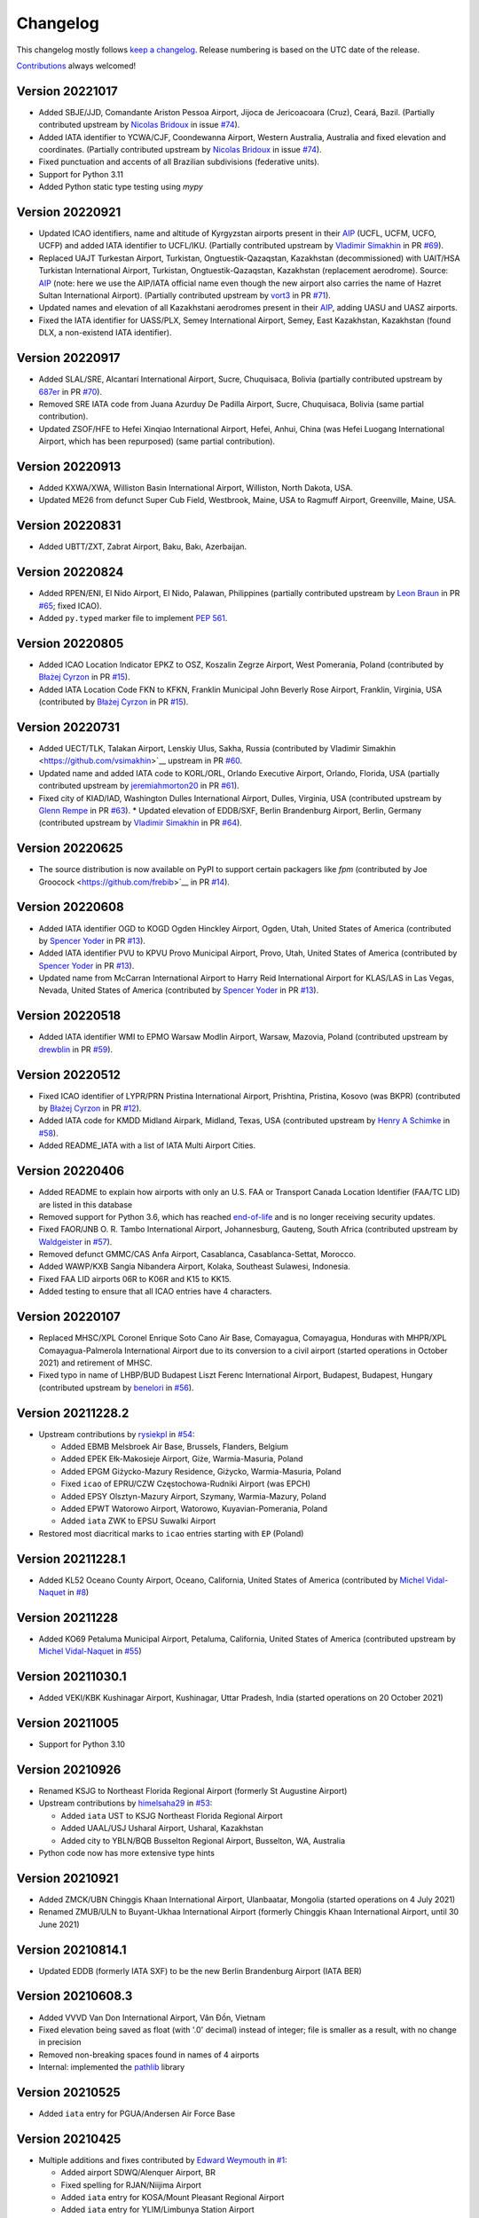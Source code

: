 *********
Changelog
*********

This changelog mostly follows `keep a changelog <https://keepachangelog.com/en/1.0.0/>`__. Release numbering is based
on the UTC date of the release.

`Contributions <https://github.com/mborsetti/airportdata/blob/master/CHANGELOG.rst>`__ always welcomed!

Version 20221017
================
* Added SBJE/JJD, Comandante Ariston Pessoa Airport, Jijoca de Jericoacoara (Cruz), Ceará, Bazil. (Partially contributed
  upstream by `Nicolas Bridoux <https://github.com/Bridouille>`__ in issue `#74
  <https://github.com/mwgg/Airports/issues/74>`__).
* Added IATA identifier to YCWA/CJF, Coondewanna Airport, Western Australia, Australia and fixed elevation and
  coordinates. (Partially contributed upstream by `Nicolas Bridoux <https://github.com/Bridouille>`__ in issue `#74
  <https://github.com/mwgg/Airports/issues/74>`__).
* Fixed punctuation and accents of all Brazilian subdivisions (federative units).
* Support for Python 3.11
* Added Python static type testing using `mypy`


Version 20220921
================
* Updated ICAO identifiers, name and altitude of Kyrgyzstan airports present in their `AIP
  <http://kan.kg/ais/eaip/2022-10-06-AIRAC/html/index_commands.html>`__ (UCFL, UCFM, UCFO, UCFP) and added IATA
  identifier to UCFL/IKU. (Partially contributed upstream by `Vladimir Simakhin <https://github.com/vsimakhin>`__ in PR
  `#69 <https://github.com/mwgg/Airports/pull/69>`__).
* Replaced UAJT Turkestan Airport, Turkistan, Ongtuestik-Qazaqstan, Kazakhstan (decommissioned) with UAIT/HSA
  Turkistan International Airport, Turkistan, Ongtuestik-Qazaqstan, Kazakhstan (replacement aerodrome).
  Source: `AIP <https://www.ans.kz/AIP/eAIP/2022-10-06-AIRAC/html/index-en-GB.html>`__
  (note: here we use the AIP/IATA official name even though the new airport also carries the name of Hazret
  Sultan International Airport). (Partially contributed upstream by `vort3 <https://github.com/vort3>`__ in PR `#71
  <https://github.com/mwgg/Airports/pull/71>`__).
* Updated names and elevation of all Kazakhstani aerodromes present in their `AIP
  <https://www.ans.kz/AIP/eAIP/2022-10-06-AIRAC/html/index-en-GB.html>`__, adding UASU and UASZ airports.
* Fixed the IATA identifier for UASS/PLX, Semey International Airport, Semey, East Kazakhstan, Kazakhstan (found DLX, a
  non-existend IATA identifier).


Version 20220917
================
* Added SLAL/SRE, Alcantarí International Airport, Sucre, Chuquisaca, Bolivia (partially contributed upstream by `687er
  <https://github.com/687er>`__  in PR `#70 <https://github.com/mwgg/Airports/pull/70>`__).
* Removed SRE IATA code from Juana Azurduy De Padilla Airport, Sucre, Chuquisaca, Bolivia (same partial contribution).
* Updated ZSOF/HFE to Hefei Xinqiao International Airport, Hefei, Anhui, China (was Hefei Luogang International
  Airport, which has been repurposed) (same partial contribution).


Version 20220913
================
* Added KXWA/XWA, Williston Basin International Airport, Williston, North Dakota, USA.
* Updated ME26 from defunct Super Cub Field, Westbrook, Maine, USA to Ragmuff Airport, Greenville, Maine, USA.


Version 20220831
===============
* Added UBTT/ZXT, Zabrat Airport, Baku, Bakı, Azerbaijan.


Version 20220824
================
* Added RPEN/ENI, El Nido Airport, El Nido, Palawan, Philippines (partially contributed upstream by `Leon Braun
  <https://github.com/OBrown92>`__  in PR `#65 <https://github.com/mwgg/Airports/pull/65>`__; fixed ICAO).
* Added ``py.typed`` marker file to implement `PEP 561 <https://peps.python.org/pep-0561/>`__.


Version 20220805
================
* Added ICAO Location Indicator EPKZ to OSZ, Koszalin Zegrze Airport, West Pomerania, Poland (contributed by `Błażej
  Cyrzon <https://github.com/bc291>`__ in PR `#15 <https://github.com/mborsetti/airportsdata/pull/15>`__).
* Added IATA Location Code FKN to KFKN, Franklin Municipal John Beverly Rose Airport, Franklin, Virginia, USA
  (contributed by `Błażej Cyrzon <https://github.com/bc291>`__ in PR `#15
  <https://github.com/mborsetti/airportsdata/pull/15>`__).


Version 20220731
================
* Added UECT/TLK, Talakan Airport, Lenskiy Ulus, Sakha, Russia (contributed by Vladimir Simakhin
  <https://github.com/vsimakhin>`__ upstream in PR `#60  <https://github.com/mwgg/Airports/pull/60>`__.
* Updated name and added IATA code to KORL/ORL, Orlando Executive Airport, Orlando, Florida, USA (partially
  contributed upstream by `jeremiahmorton20 <https://github.com/jeremiahmorton20>`__ in PR `#61
  <https://github.com/mwgg/Airports/pull/61>`__).
* Fixed city of KIAD/IAD, Washington Dulles International Airport, Dulles, Virginia, USA (contributed upstream by `Glenn
  Rempe <https://github.com/grempe>`__ in PR `#63  <https://github.com/mwgg/Airports/pull/63>`__).
  * Updated elevation of EDDB/SXF, Berlin Brandenburg Airport, Berlin, Germany (contributed upstream by `Vladimir
  Simakhin <https://github.com/vsimakhin>`__ in PR `#64  <https://github.com/mwgg/Airports/pull/64>`__).


Version 20220625
==================
* The source distribution is now available on PyPI to support certain packagers like `fpm` (contributed by Joe Groocock
  <https://github.com/frebib>`__ in PR `#14 <https://github.com/mborsetti/airportsdata/pull/14>`__).


Version 20220608
==================
* Added IATA identifier OGD to KOGD Ogden Hinckley Airport, Ogden, Utah, United States of America
  (contributed by `Spencer Yoder <https://github.com/Spencer-Yoder>`__ in PR `#13
  <https://github.com/mborsetti/airportsdata/pull/13>`__).
* Added IATA identifier PVU to KPVU Provo Municipal Airport, Provo, Utah, United States of America
  (contributed by `Spencer Yoder <https://github.com/Spencer-Yoder>`__ in PR `#13
  <https://github.com/mborsetti/airportsdata/pull/13>`__).
* Updated name from McCarran International Airport to Harry Reid International Airport for KLAS/LAS in Las Vegas,
  Nevada, United States of America (contributed by `Spencer Yoder <https://github.com/Spencer-Yoder>`__ in PR `#13
  <https://github.com/mborsetti/airportsdata/pull/13>`__).


Version 20220518
==================
* Added IATA identifier WMI to EPMO Warsaw Modlin Airport, Warsaw, Mazovia, Poland (contributed upstream by `drewblin
  <https://github.com/drewblin>`__ in PR `#59 <https://github.com/mwgg/Airports/pull/59>`__).


Version 20220512
==================
* Fixed ICAO identifier of LYPR/PRN Pristina International Airport, Prishtina, Pristina, Kosovo (was BKPR)
  (contributed by `Błażej Cyrzon <https://github.com/bc291>`__ in PR `#12
  <https://github.com/mborsetti/airportsdata/pull/12>`__).
* Added IATA code for KMDD Midland Airpark, Midland, Texas, USA (contributed upstream by
  `Henry A Schimke <https://github.com/hschimke>`__ in `#58 <https://github.com/mwgg/Airports/pull/58>`__).
* Added README_IATA with a list of IATA Multi Airport Cities.


Version 20220406
==================
* Added README to explain how airports with only an U.S. FAA or Transport Canada Location Identifier (FAA/TC LID) are
  listed in this database
* Removed support for Python 3.6, which has reached `end-of-life
  <https://devguide.python.org/devcycle/#end-of-life-branches>`__ and is no longer receiving security updates.
* Fixed FAOR/JNB O. R. Tambo International Airport, Johannesburg, Gauteng, South Africa (contributed upstream by
  `Waldgeister <https://github.com/Waldgeister>`__ in `#57 <https://github.com/mwgg/Airports/pull/57>`__).
* Removed defunct GMMC/CAS Anfa Airport, Casablanca, Casablanca-Settat, Morocco.
* Added WAWP/KXB Sangia Nibandera Airport, Kolaka, Southeast Sulawesi, Indonesia.
* Fixed FAA LID airports 06R to K06R and K15 to KK15.
* Added testing to ensure that all ICAO entries have 4 characters.


Version 20220107
==================
* Replaced MHSC/XPL Coronel Enrique Soto Cano Air Base, Comayagua, Comayagua, Honduras with MHPR/XPL
  Comayagua-Palmerola International Airport due to its conversion to a civil airport (started operations in
  October 2021) and retirement of MHSC.
* Fixed typo in name of LHBP/BUD Budapest Liszt Ferenc International Airport, Budapest, Budapest, Hungary (contributed
  upstream by `benelori <https://github.com/benelori>`__ in `#56 <https://github.com/mwgg/Airports/pull/56>`__).
  
Version 20211228.2
==================
* Upstream contributions by `rysiekpl <https://github.com/rysiekpl>`__ in `#54
  <https://github.com/mwgg/Airports/pull/55>`__:

  * Added EBMB Melsbroek Air Base, Brussels, Flanders, Belgium
  * Added EPEK Ełk-Makosieje Airport, Giże, Warmia-Masuria, Poland
  * Added EPGM Giżycko-Mazury Residence, Giżycko, Warmia-Masuria, Poland
  * Fixed ``icao`` of EPRU/CZW Częstochowa-Rudniki Airport (was EPCH)
  * Added EPSY Olsztyn-Mazury Airport, Szymany, Warmia-Mazury, Poland
  * Added EPWT Watorowo Airport, Watorowo, Kuyavian-Pomerania, Poland
  * Added ``iata`` ZWK to EPSU Suwalki Airport
* Restored most diacritical marks to ``icao`` entries starting with ``EP`` (Poland)


Version 20211228.1
==================
* Added KL52 Oceano County Airport, Oceano, California, United States of America (contributed by 
  `Michel Vidal-Naquet <https://github.com/micvn>`__ in `#8 <https://github.com/mborsetti/airportsdata/pull/8>`__)

Version 20211228
================
* Added KO69 Petaluma Municipal Airport, Petaluma, California, United States of America (contributed upstream by 
  `Michel Vidal-Naquet <https://github.com/micvn>`__ in `#55 <https://github.com/mwgg/Airports/pull/55>`__)

Version 20211030.1
==================
* Added VEKI/KBK Kushinagar Airport, Kushinagar, Uttar Pradesh, India (started operations on 20 October 2021)

Version 20211005
==================
* Support for Python 3.10

Version 20210926
==================
* Renamed KSJG to Northeast Florida Regional Airport (formerly St Augustine Airport)
* Upstream contributions by `himelsaha29 <https://github.com/himelsaha29>`__ in `#53
  <https://github.com/mwgg/Airports/pull/53>`__:

  * Added ``iata`` UST to KSJG Northeast Florida Regional Airport
  * Added UAAL/USJ Usharal Airport, Usharal, Kazakhstan
  * Added city to YBLN/BQB Busselton Regional Airport, Busselton, WA, Australia
* Python code now has more extensive type hints

Version 20210921
==================
* Added ZMCK/UBN Chinggis Khaan International Airport, Ulanbaatar, Mongolia (started operations on 4 July
  2021)
* Renamed ZMUB/ULN to Buyant-Ukhaa International Airport (formerly Chinggis Khaan International Airport, until 30 June
  2021)

Version 20210814.1
==================
* Updated EDDB (formerly IATA SXF) to be the new Berlin Brandenburg Airport (IATA BER)

Version 20210608.3
==================
* Added VVVD Van Don International Airport, Vân Đồn, Vietnam
* Fixed elevation being saved as float (with '.0' decimal) instead of integer; file is smaller as a result, with no
  change in precision
* Removed non-breaking spaces found in names of 4 airports
* Internal: implemented the `pathlib <https://docs.python.org/3/library/pathlib.html>`__ library

Version 20210525
================
* Added ``iata`` entry for PGUA/Andersen Air Force Base

Version 20210425
================
* Multiple additions and fixes contributed by `Edward Weymouth <https://github.com/ed42311>`__ in `#1
  <https://github.com/mborsetti/airportsdata/pull/1>`__:

  * Added airport SDWQ/Alenquer Airport, BR
  * Fixed spelling for RJAN/Niijima Airport
  * Added ``iata`` entry for KOSA/Mount Pleasant Regional Airport
  * Added ``iata`` entry for YLIM/Limbunya Station Airport
  * Added ``iata`` entry for KFFO/Wright Patterson
  * Added ``iata`` entry for RJAN/Niijima Airport
  * Added ``iata`` entry for KCIN/Arthur N Neu Airport
  * Added ``iata`` entry for KTOR/Torrington Municipal Airport
  * Added ``iata`` entry for KSAC/Sacramento Executive Airport
  * Added ``iata`` entry for PADM/Marshall Don Hunter Sr Airport

Version 20201205
================
* Replaced hyphens with spaces when required  in ``subd`` for USA, Canada, Mexico, Australia, New Zealand and Italy and
  globally for some major english names (such as North xxx etc.)
* Fixed "Westrn-Australia" typo in ``subd`` (now "Western Australia")
* Fixed the ``subd`` for the following US airports as per `here <https://github.com/mwgg/Airports/pull/51>`__:

  * K2H0: old "Alabama"; new "Illinois" (Shelbyville)
  * KBLF: old "Illinois"; new "West Virginia" (Bluefield)
  * KBMG: old "Alabama"; new "Indiana" (Bloomington)
  * KBUU: old "Iowa"; new "Wisconsin" (Burlington)
  * KCDN: old "New York"; new "South Carolina" (Camden)
  * KCWI: old "Arkansas"; new "Iowa" (Clinton)
  * KCZG: old "Alabama"; new "New York" (Endicott)
  * KDAW: old "Missouri"; new "New Hampshire" (Rochester)
  * KDQH: old "Arizona"; new "Georgia" (Douglas)
  * KEFD: old "Connecticut"; new "Texas" (Houston)
  * KF22: old "Iowa"; new "Oklahoma" (Perry)
  * KFDW: old "Ohio"; new "South Carolina" (Winnsboro)
  * KFFZ: old "Alabama"; new "Arizona" (Mesa)
  * KGKY: old "Oregon"; new "Texas" (Arlington)
  * KGVT: old "California"; new "Texas" (Greenville)
  * KHOT: old "Iowa"; new "Arkansas" (Hot Springs)
  * KLKV: old "Colorado"; new "Oregon" (Lakeview)
  * KLNK: old "Montana"; new "Nebraska" (Lincoln)
  * KLOM: old "Florida"; new "Pennsylvania" (Philadelphia)
  * KMIC: old "California"; new "Minnesota" (Minneapolis)
  * KMKO: old "Florida"; new "Oklahoma" (Muskogee)
  * KMNZ: old "New York"; new "Texas" (Hamilton)
  * KMQY: old "Delaware"; new "Tennessee" (Smyrna)
  * KOCW: old "Georgia"; new "North Carolina" (Washington)
  * KONP: old "Arkansas"; new "Oregon" (Newport)
  * KPNM: old "Maine"; new "Minnesota" (Princeton)
  * KPOC: old "Minnesota"; new "California" (La Verne)
  * KPYM: old "Indiana"; new "Massachusetts" (Plymouth)
  * KRDM: old "Indiana"; new "Oregon" (Redmond)
  * KRMY: old "Colorado"; new "Michigan" (Marshall)
  * KSFF: old "Oregon"; new "Washington" (Spokane)
  * KSMD: old "Arkansas"; new "Indiana" (Fort Wayne)
  * KSQL: old "Arizona"; new "California" (San Carlos)
  * KUOS: old "Georgia"; new "Tennessee" (Sewanee)
  * KUVA: old "Florida"; new "Texas" (Uvalde)
  * PAMR: old "Iowa"; new "Alaska" (Anchorage)
  * PAPB: old "South Carolina"; new "Alaska" (St George)

Version 20201203
================
* Added WICA/Kertajati International Airport

Version 20201108
================
* Added airport OPIS/Islamabad International Airport and moved IATA code IST from OPRN/Benazir Bhutto International
  Airport https://github.com/mwgg/Airports/issues/47
* Improved testing, including validation of ``tz`` entries
* 100% of entries now have ``tz``
* Fixed and add data for Antarctica entries
* Changed deprecated ``tz`` ``'America/Godthab'`` to ``'America/Nook'``
* Changed deprecated ``tz`` ``'US/Mountain'`` to ``'America/Denver'``
* Fixed typo in ``tz`` entry for WAHI/YIA
* Added ``iata`` entry for WIMN/Silangit Airport: ``DTB``
* Fixed ``iata`` entry for K1O5/Montague-Yreka Rohrer Field to ``ROF``
* Fixed ``iata`` entry for KBPG/Big Spring Mc Mahon-Wrinkle Airport to ``HCA``
* Fixed ``iata`` entry for PAWS/Wasilla Airport to ``WWA``
* Fixed ``iata`` entry for CYDM/Ross River Airport to ``XRR``
* Fixed ``iata`` entry for CZBB/Vancouver / Boundary Bay Airport to ``YDT``
* Fixed ``iata`` entry for CZEE/Kelsey Airport to ``KES``
* Fixed ``iata`` entry for CZFG/Pukatawagan Airport to ``XPK``
* Fixed ``iata`` entry for CZNG/Poplar River Airport to ``XPP``
* Fixed ``iata`` entry for CZSN/South Indian Lake Airport to ``XSI``
* Fixed ``iata`` entry for CZWH/Lac Brochet Airport to ``XLB``
* Removed incorrect ``iata`` ``'---'`` from EHOW/Oostwold Airport
* Removed various incorrect ``iata`` entries from airports in US, CA and IT
* Removed KPFN/Panama City–Bay County International Airport (closed on October 1, 2010, now a development)
* Removed KS98/Vista Field (closed on December 31, 2013)
* Removed OK03/Downtown Airpark (defunct)
* Removed SVDA/La Tortuga Punta Delgada Airport (nonexistent)
* Changed incorrect ``icao`` of EK_2/Femø Airfield to ``EKFM``
* Capitalized all ``iata`` entries

Version 20201107a
=================

Milestone
---------
Initial working release of `airportdata` as a reworked fork of https://github.com/mwgg/Airports. Changes below are
relative to the project as of this date (latest commit 974436a on Jun 14 2020).

Changed
-------
* Renamed key ``state`` to ``subd`` as it contains state, province, region, etc.
* Converted to CSV format, roughly halving the file size
* Test for data integrity before publishing
* Created Python package for easy inclusion in Python projects and `published it to PyPi
  <https://pypi.org/project/airportsdata/>`__
* Fixed ``iata`` key so it is always of string type (converted existing ``'0'`` and ``Null`` to ``''``)
* Removed duplicate IATA entries for GOI, PDG and VNS (now only in VOGO, WIEE and VEBN respectively)
* Changed ``tz`` from ``'Maldives'`` to ``'Indian/Maldives'`` per IANA standard
* Changed non-standard ``country`` ``'KS'`` to ``'XK'`` as per https://en.wikipedia.org/wiki/ISO_3166-2:RS
* Added 679 IATA codes for US airports in the Kxxx range missing them https://github.com/mwgg/Airports/pull/39
* Added 16 IATA codes for Canadian airports in the Cxxx range missing them https://github.com/mwgg/Airports/pull/40
* Added ZBAD/PKX. Source: ARINC via https://skyvector.com/airport/ZBAD/Beijing-Daxing-Airport. Matches official CAAC
  data (obtained by third-parties). https://github.com/mwgg/Airports/pull/40
* CZBF/ZBF province fix: The province for CZBF does not contain a dash (New Brunswick). Removal of dash to match the
  same text as all other NB airports. https://github.com/mwgg/Airports/pull/46
* Added WAHI/YIA Yogyakarta International Airport https://en.wikipedia.org/wiki/Yogyakarta_International_Airport
  https://github.com/mwgg/Airports/pull/48
* Updated UACC's IATA code from TSE to NQZ (Astana International). On 8 June 2020, the airport officially changed its
  three-character IATA airport code from TSE to NQZ.
  https://en.wikipedia.org/wiki/Nursultan_Nazarbayev_International_Airport
  https://translate.google.com/translate?sl=ru&tl=en&u=https%3A%2F%2Ftime.kz%2Farticles%2Fzloba%2F2020%2F06%2F08%2Fpereimenovan-on-teper
  https://github.com/mwgg/Airports/pull/49
* CYYG/YYG province correction. Charlottetown is in PEI, not Newfoundland. Simple change to reflect this.
  https://github.com/mwgg/Airports/pull/50
